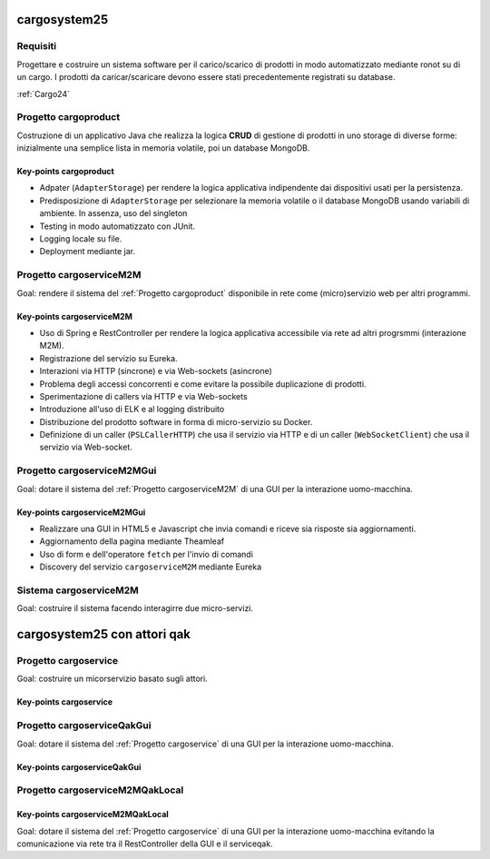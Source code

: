 .. role:: red
.. role:: blue
.. role:: silde2
.. role:: red 
.. role:: blue 
.. role:: brown 
.. role:: remark
.. role:: worktodo
.. role:: slide
.. role:: slide1
.. role:: slide2
.. role:: slide3
.. role:: slidekp
.. role:: worktodo 

===================================
cargosystem25
===================================

---------------------------------------
Requisiti
---------------------------------------

Progettare e costruire un :blue:`sistema software` per il carico/scarico di prodotti  
in modo automatizzato mediante ronot su di un cargo.
I prodotti da caricar/scaricare devono essere stati precedentemente registrati su database.
 
:ref:`Cargo24`
 
-----------------------------------------
Progetto cargoproduct
-----------------------------------------

Costruzione di un applicativo Java che realizza la logica **CRUD** di gestione di prodotti in uno storage 
di diverse forme: inizialmente una semplice lista in memoria volatile, poi un database MongoDB.

        .. image::  ./_static/img/Cargo/ProductServiceLogic.JPG
           :align: center 
           :width: 60%  

+++++++++++++++++++++++++++++++++++++
Key-points cargoproduct
+++++++++++++++++++++++++++++++++++++

- Adpater (``AdapterStorage``) per rendere la logica applicativa indipendente dai dispositivi 
  usati per la persistenza.
- Predisposizione di ``AdapterStorage`` per  selezionare la memoria volatile o il database MongoDB
  usando variabili di ambiente. In assenza, uso del singleton 
- Testing in modo automatizzato con JUnit.
- Logging locale su file.
- Deployment mediante jar.

 

-----------------------------------------
Progetto cargoserviceM2M
-----------------------------------------

Goal: rendere il sistema del :ref:`Progetto cargoproduct` disponibile in rete come (micro)servizio web 
per altri programmi.

        .. image::  ./_static/img/m2m/cargoserviceM2M.JPG
           :align: center 
           :width: 60%  

+++++++++++++++++++++++++++++++++++++
Key-points cargoserviceM2M
+++++++++++++++++++++++++++++++++++++

.. File cargoservice.properties per  selezionare la memoria volatile o il database MongoDB

- Uso di Spring e RestController per rendere la logica applicativa accessibile via rete ad altri progrsmmi
  (interazione M2M).
- Registrazione del servizio su Eureka.
- Interazioni via HTTP (sincrone) e via Web-sockets (asincrone)
- Problema degli accessi concorrenti e come evitare la possibile duplicazione di prodotti.
- Sperimentazione di callers via HTTP e via Web-sockets
- Introduzione all'uso di ELK e al logging distribuito
- Distribuzione del prodotto software in forma di micro-servizio su Docker.
- Definizione di un caller (``PSLCallerHTTP``) che usa il servizio via HTTP e 
  di un caller (``WebSocketClient``) che usa il servizio via Web-socket.


-----------------------------------------
Progetto cargoserviceM2MGui
-----------------------------------------

Goal: dotare il sistema del :ref:`Progetto cargoserviceM2M` di una GUI per la interazione uomo-macchina.

        .. image::  ./_static/img/m2m/cargoserviceM2MGui.jpg
           :align: center 
           :width: 50%  

+++++++++++++++++++++++++++++++++++++
Key-points cargoserviceM2MGui
+++++++++++++++++++++++++++++++++++++

- Realizzare una GUI in HTML5 e Javascript che invia comandi e riceve sia risposte sia aggiornamenti.
- Aggiornamento della pagina mediante Theamleaf
- Uso di form e dell'operatore ``fetch``  per l'invio di comandi
- Discovery del servizio ``cargoserviceM2M`` mediante Eureka


-----------------------------------------
Sistema cargoserviceM2M 
-----------------------------------------

Goal: costruire il sistema facendo interagirre due micro-servizi.

        .. image::  ./_static/img/m2m/cargoserviceM2MAndGui.jpg
           :align: center 
           :width: 60%  

===================================
cargosystem25 con attori qak
===================================

-----------------------------------------
Progetto cargoservice
-----------------------------------------

Goal: costruire un micorservizio basato sugli attori.

+++++++++++++++++++++++++++++++++++++
Key-points cargoservice
+++++++++++++++++++++++++++++++++++++

-----------------------------------------
Progetto cargoserviceQakGui
-----------------------------------------

Goal: dotare il sistema del :ref:`Progetto cargoservice` di una GUI per la interazione uomo-macchina.

+++++++++++++++++++++++++++++++++++++
Key-points cargoserviceQakGui
+++++++++++++++++++++++++++++++++++++

-----------------------------------------
Progetto cargoserviceM2MQakLocal
-----------------------------------------

+++++++++++++++++++++++++++++++++++++++
Key-points cargoserviceM2MQakLocal
+++++++++++++++++++++++++++++++++++++++

Goal: dotare il sistema del :ref:`Progetto cargoservice` di una GUI per la interazione uomo-macchina
evitando la comunicazione via rete tra il RestController della GUI e il serviceqak.